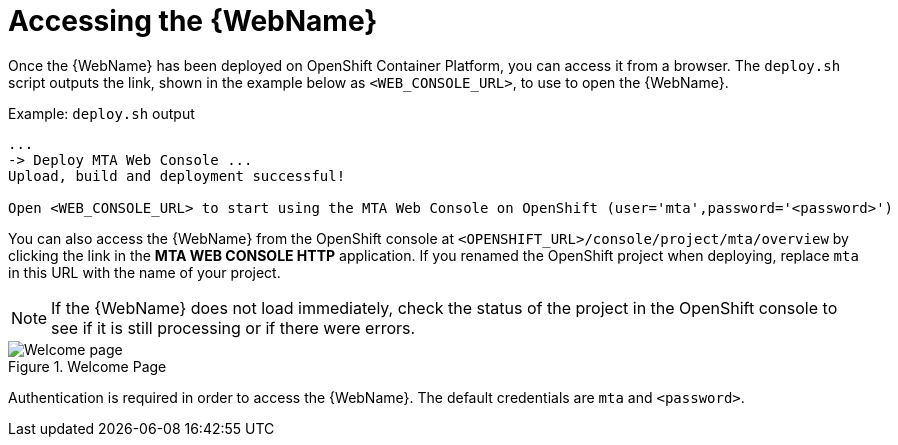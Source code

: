 // Module included in the following assemblies:
// * docs/web-console-guide_5/master.adoc
[id='access_console_openshift_{context}']
= Accessing the {WebName}

Once the {WebName} has been deployed on OpenShift Container Platform, you can access it from a browser. The `deploy.sh` script outputs the link, shown in the example below as `<WEB_CONSOLE_URL>`, to use to open the {WebName}.

.Example: `deploy.sh` output
[source,options="nowrap",subs="+quotes"]
----
...
-> Deploy MTA Web Console ...
Upload, build and deployment successful!

Open <WEB_CONSOLE_URL> to start using the MTA Web Console on OpenShift (user='mta',password='<password>')
----

You can also access the {WebName} from the OpenShift console at `<OPENSHIFT_URL>/console/project/mta/overview` by clicking the link in the *MTA WEB CONSOLE HTTP* application. If you renamed the OpenShift project when deploying, replace `mta` in this URL with the name of your project.

NOTE: If the {WebName} does not load immediately, check the status of the project in the OpenShift console to see if it is still processing or if there were errors.

.Welcome Page
image::web-login-openshift.png[Welcome page]

Authentication is required in order to access the {WebName}. The default  credentials are `mta` and `<password>`.

